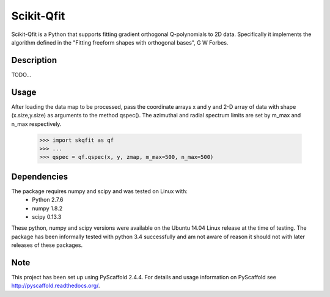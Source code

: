 ===========
Scikit-Qfit
===========


Scikit-Qfit is a Python that supports fitting gradient orthogonal Q-polynomials to 2D data.
Specifically it implements the algorithm defined in the "Fitting freeform shapes with orthogonal
bases", G W Forbes.


Description
===========

TODO...

Usage
=====

After loading the data map to be processed, pass the coordinate arrays x and y and 2-D array of
data with shape (x.size,y.size) as arguments to the method qspec(). The azimuthal and radial spectrum
limits are set by m_max and n_max respectively.

  >>> import skqfit as qf
  >>> ...
  >>> qspec = qf.qspec(x, y, zmap, m_max=500, n_max=500)


Dependencies
============

The package requires numpy and scipy and was tested on Linux with:
 * Python 2.7.6
 * numpy 1.8.2
 * scipy 0.13.3

These python, numpy and scipy versions were available on the Ubuntu 14.04 Linux release at the time of testing.
The package has been informally tested with python 3.4 successfully and am not aware of reason it should not with
later releases of these packages.

Note
====

This project has been set up using PyScaffold 2.4.4. For details and usage
information on PyScaffold see http://pyscaffold.readthedocs.org/.



